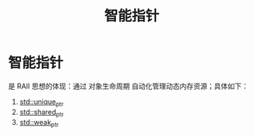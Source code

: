 :PROPERTIES:
:ID:       7cb0d4aa-e74a-4563-acf6-053e129105e9
:END:
#+title: 智能指针
#+filetags: cpp

* 智能指针
是 RAII 思想的体现：通过 对象生命周期 自动化管理动态内存资源；具体如下：
1. [[id:02ce83ed-31b4-4906-89e4-271bbf432834][std::unique_ptr]]
2. [[id:40c9dfcd-6bcb-4bec-8160-89b3187c4997][std::shared_ptr]]
3. [[id:eb06d6f0-46b3-4793-836e-6bd8e3a4814e][std::weak_ptr]]
